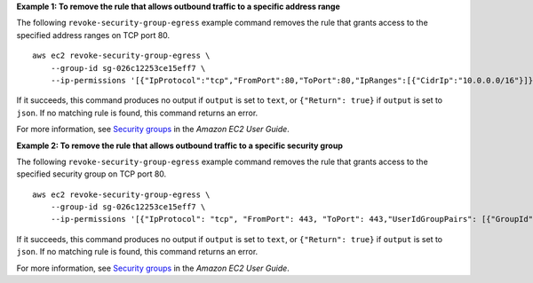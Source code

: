 **Example 1: To remove the rule that allows outbound traffic to a specific address range**

The following ``revoke-security-group-egress`` example command removes the rule that grants access to the specified address ranges on TCP port 80. ::

    aws ec2 revoke-security-group-egress \
        --group-id sg-026c12253ce15eff7 \
        --ip-permissions '[{"IpProtocol":"tcp","FromPort":80,"ToPort":80,"IpRanges":[{"CidrIp":"10.0.0.0/16"}]}]'

If it succeeds, this command produces no output if ``output`` is set to ``text``, or ``{"Return": true}`` if ``output`` is set to ``json``.
If no matching rule is found, this command returns an error.

For more information, see `Security groups <https://docs.aws.amazon.com/AWSEC2/latest/UserGuide/ec2-security-groups.html>`__ in the *Amazon EC2 User Guide*.

**Example 2: To remove the rule that allows outbound traffic to a specific security group**

The following ``revoke-security-group-egress`` example command removes the rule that grants access to the specified security group on TCP port 80. ::

    aws ec2 revoke-security-group-egress \
        --group-id sg-026c12253ce15eff7 \
        --ip-permissions '[{"IpProtocol": "tcp", "FromPort": 443, "ToPort": 443,"UserIdGroupPairs": [{"GroupId": "sg-06df23a01ff2df86d"}]}]'

If it succeeds, this command produces no output if ``output`` is set to ``text``, or ``{"Return": true}`` if ``output`` is set to ``json``.
If no matching rule is found, this command returns an error.

For more information, see `Security groups <https://docs.aws.amazon.com/AWSEC2/latest/UserGuide/ec2-security-groups.html>`__ in the *Amazon EC2 User Guide*.